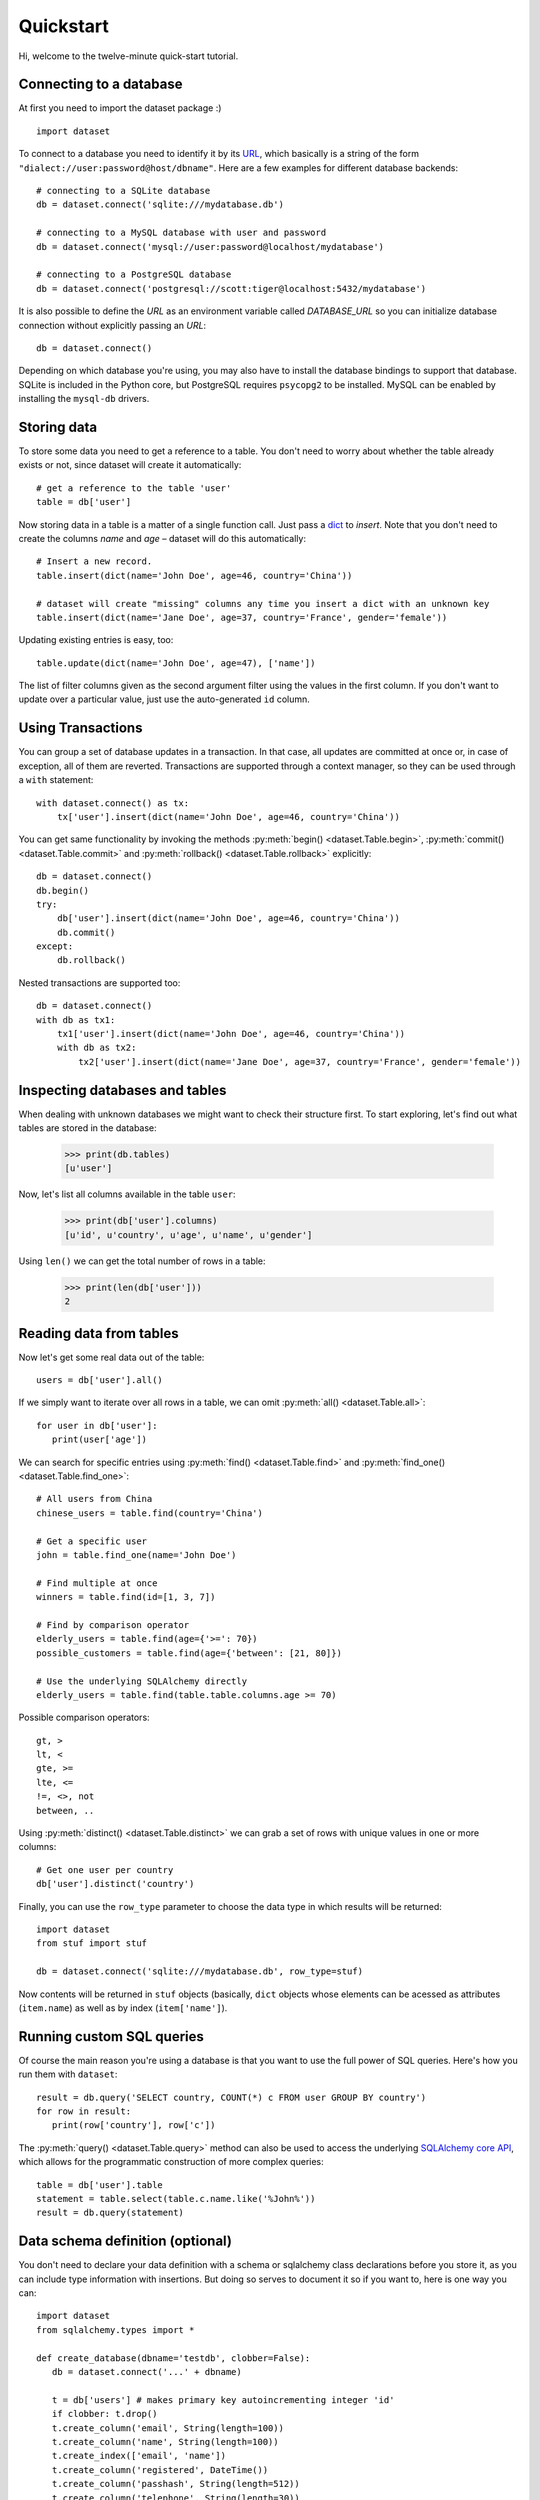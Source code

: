 
Quickstart
==========


Hi, welcome to the twelve-minute quick-start tutorial.

Connecting to a database
------------------------

At first you need to import the dataset package :) ::

   import dataset

To connect to a database you need to identify it by its `URL <http://docs.sqlalchemy.org/en/latest/core/engines.html#engine-creation-api>`_, which basically is a string of the form ``"dialect://user:password@host/dbname"``. Here are a few examples for different database backends::

   # connecting to a SQLite database
   db = dataset.connect('sqlite:///mydatabase.db')

   # connecting to a MySQL database with user and password
   db = dataset.connect('mysql://user:password@localhost/mydatabase')

   # connecting to a PostgreSQL database
   db = dataset.connect('postgresql://scott:tiger@localhost:5432/mydatabase')

It is also possible to define the `URL` as an environment variable called `DATABASE_URL`
so you can initialize database connection without explicitly passing an `URL`::

   db = dataset.connect()

Depending on which database you're using, you may also have to install
the database bindings to support that database. SQLite is included in
the Python core, but PostgreSQL requires ``psycopg2`` to be installed.
MySQL can be enabled by installing the ``mysql-db`` drivers.


Storing data
------------

To store some data you need to get a reference to a table. You don't need
to worry about whether the table already exists or not, since dataset
will create it automatically::

   # get a reference to the table 'user'
   table = db['user']

Now storing data in a table is a matter of a single function call. Just
pass a `dict`_ to *insert*. Note that you don't need to create the columns
*name* and *age* – dataset will do this automatically::

   # Insert a new record.
   table.insert(dict(name='John Doe', age=46, country='China'))

   # dataset will create "missing" columns any time you insert a dict with an unknown key
   table.insert(dict(name='Jane Doe', age=37, country='France', gender='female'))

.. _dict: http://docs.python.org/2/library/stdtypes.html#dict

Updating existing entries is easy, too::

   table.update(dict(name='John Doe', age=47), ['name'])

The list of filter columns given as the second argument filter using the
values in the first column. If you don't want to update over a
particular value, just use the auto-generated ``id`` column.

Using Transactions
------------------

You can group a set of database updates in a transaction. In that case, all updates
are committed at once or, in case of exception, all of them are reverted. Transactions
are supported through a context manager, so they can be used through a ``with``
statement::

    with dataset.connect() as tx:
        tx['user'].insert(dict(name='John Doe', age=46, country='China'))

You can get same functionality by invoking the methods :py:meth:`begin() <dataset.Table.begin>`,
:py:meth:`commit() <dataset.Table.commit>` and :py:meth:`rollback() <dataset.Table.rollback>`
explicitly::

    db = dataset.connect()
    db.begin()
    try:
        db['user'].insert(dict(name='John Doe', age=46, country='China'))
        db.commit()
    except:
        db.rollback()

Nested transactions are supported too::

    db = dataset.connect()
    with db as tx1:
        tx1['user'].insert(dict(name='John Doe', age=46, country='China'))
        with db as tx2:
            tx2['user'].insert(dict(name='Jane Doe', age=37, country='France', gender='female'))



Inspecting databases and tables
-------------------------------

When dealing with unknown databases we might want to check their structure
first. To start exploring, let's find out what tables are stored in the
database:

   >>> print(db.tables)
   [u'user']

Now, let's list all columns available in the table ``user``:

   >>> print(db['user'].columns)
   [u'id', u'country', u'age', u'name', u'gender']

Using ``len()`` we can get the total number of rows in a table:

   >>> print(len(db['user']))
   2

Reading data from tables
------------------------

Now let's get some real data out of the table::

   users = db['user'].all()

If we simply want to iterate over all rows in a table, we can omit :py:meth:`all() <dataset.Table.all>`::

   for user in db['user']:
      print(user['age'])

We can search for specific entries using :py:meth:`find() <dataset.Table.find>` and
:py:meth:`find_one() <dataset.Table.find_one>`::

   # All users from China
   chinese_users = table.find(country='China')

   # Get a specific user
   john = table.find_one(name='John Doe')

   # Find multiple at once
   winners = table.find(id=[1, 3, 7])

   # Find by comparison operator
   elderly_users = table.find(age={'>=': 70})
   possible_customers = table.find(age={'between': [21, 80]})

   # Use the underlying SQLAlchemy directly
   elderly_users = table.find(table.table.columns.age >= 70)

Possible comparison operators::

  gt, >
  lt, <
  gte, >=
  lte, <=
  !=, <>, not
  between, ..

Using  :py:meth:`distinct() <dataset.Table.distinct>` we can grab a set of rows
with unique values in one or more columns::

   # Get one user per country
   db['user'].distinct('country')

Finally, you can use the ``row_type`` parameter to choose the data type in which
results will be returned::

    import dataset
    from stuf import stuf

    db = dataset.connect('sqlite:///mydatabase.db', row_type=stuf)

Now contents will be returned in ``stuf`` objects (basically, ``dict``
objects whose elements can be acessed as attributes (``item.name``) as well as
by index (``item['name']``).

Running custom SQL queries
--------------------------

Of course the main reason you're using a database is that you want to
use the full power of SQL queries. Here's how you run them with ``dataset``::

   result = db.query('SELECT country, COUNT(*) c FROM user GROUP BY country')
   for row in result:
      print(row['country'], row['c'])

The :py:meth:`query() <dataset.Table.query>` method can also be used to
access the underlying `SQLAlchemy core API <http://docs.sqlalchemy.org/en/latest/orm/query.html#the-query-object>`_, which allows for the
programmatic construction of more complex queries::

   table = db['user'].table
   statement = table.select(table.c.name.like('%John%'))
   result = db.query(statement)

Data schema definition (optional)
---------------------------------

You don't need to declare your data definition with a schema or sqlalchemy class declarations before you store it, as you can include type information with insertions. But doing so serves to document it so if you want to, here is one way you can::

   import dataset
   from sqlalchemy.types import *
   
   def create_database(dbname='testdb', clobber=False):
      db = dataset.connect('...' + dbname)
    
      t = db['users'] # makes primary key autoincrementing integer 'id'
      if clobber: t.drop()
      t.create_column('email', String(length=100))
      t.create_column('name', String(length=100))
      t.create_index(['email', 'name'])
      t.create_column('registered', DateTime())
      t.create_column('passhash', String(length=512))
      t.create_column('telephone', String(length=30))
      t.create_column('about', Text())
  
      t = db['tests']
      if clobber: t.drop()
      t.create_column('userid', Integer()) # foreign key: users/id
      t.create_index(['userid'])
      t.create_column('score', Float(precision=2))
      t.create_column('timestamp', DateTime())
